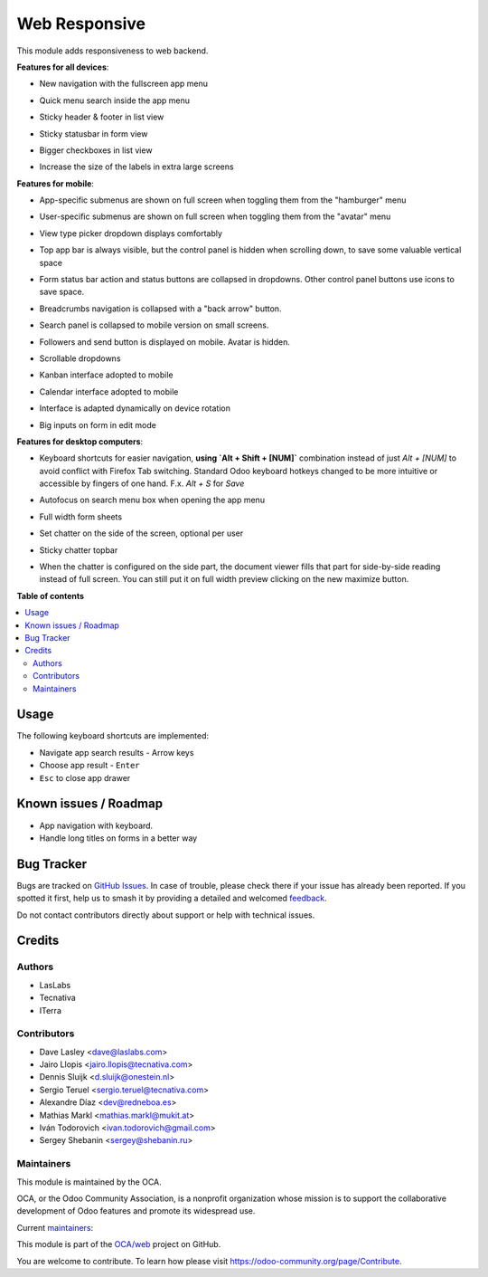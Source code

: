 ==============
Web Responsive
==============

.. 
   !!!!!!!!!!!!!!!!!!!!!!!!!!!!!!!!!!!!!!!!!!!!!!!!!!!!
   !! This file is generated by oca-gen-addon-readme !!
   !! changes will be overwritten.                   !!
   !!!!!!!!!!!!!!!!!!!!!!!!!!!!!!!!!!!!!!!!!!!!!!!!!!!!
   !! source digest: sha256:e35aae801ffde408fd73aa0e1c786c289aad930371f4070439c10e5fccb8097a
   !!!!!!!!!!!!!!!!!!!!!!!!!!!!!!!!!!!!!!!!!!!!!!!!!!!!

.. |badge1| image:: https://img.shields.io/badge/maturity-Production%2FStable-green.png
    :target: https://odoo-community.org/page/development-status
    :alt: Production/Stable
.. |badge2| image:: https://img.shields.io/badge/licence-LGPL--3-blue.png
    :target: http://www.gnu.org/licenses/lgpl-3.0-standalone.html
    :alt: License: LGPL-3
.. |badge3| image:: https://img.shields.io/badge/github-OCA%2Fweb-lightgray.png?logo=github
    :target: https://github.com/OCA/web/tree/15.0/web_responsive
    :alt: OCA/web
.. |badge4| image:: https://img.shields.io/badge/weblate-Translate%20me-F47D42.png
    :target: https://translation.odoo-community.org/projects/web-15-0/web-15-0-web_responsive
    :alt: Translate me on Weblate
.. |badge5| image:: https://img.shields.io/badge/runboat-Try%20me-875A7B.png
    :target: https://runboat.odoo-community.org/builds?repo=OCA/web&target_branch=15.0
    :alt: Try me on Runboat

|badge1| |badge2| |badge3| |badge4| |badge5|

This module adds responsiveness to web backend.

**Features for all devices**:

* New navigation with the fullscreen app menu

  .. image:: https://raw.githubusercontent.com/OCA/web/15.0/web_responsive/static/img/appmenu.gif

* Quick menu search inside the app menu

  .. image:: https://raw.githubusercontent.com/OCA/web/15.0/web_responsive/static/img/appsearch.gif

* Sticky header & footer in list view

  .. image:: https://raw.githubusercontent.com/OCA/web/15.0/web_responsive/static/img/listview.gif

* Sticky statusbar in form view

  .. image:: https://raw.githubusercontent.com/OCA/web/15.0/web_responsive/static/img/formview.gif

* Bigger checkboxes in list view

  .. image:: https://raw.githubusercontent.com/OCA/web/15.0/web_responsive/static/img/listview.gif

* Increase the size of the labels in extra large screens

  .. image:: https://raw.githubusercontent.com/OCA/web/15.0/web_responsive/static/img/label_size_small.png

  .. image:: https://raw.githubusercontent.com/OCA/web/15.0/web_responsive/static/img/label_size_large.png

**Features for mobile**:

* App-specific submenus are shown on full screen when toggling them from the
  "hamburger" menu

  .. image:: https://raw.githubusercontent.com/OCA/web/15.0/web_responsive/static/img/hamburger.gif

* User-specific submenus are shown on full screen when toggling them from the
  "avatar" menu

  .. image:: https://raw.githubusercontent.com/OCA/web/15.0/web_responsive/static/img/usermenu.gif

* View type picker dropdown displays comfortably

  .. image:: https://raw.githubusercontent.com/OCA/web/15.0/web_responsive/static/img/viewtype.gif

* Top app bar is always visible, but the control panel is hidden when
  scrolling down, to save some valuable vertical space

  .. image:: https://raw.githubusercontent.com/OCA/web/15.0/web_responsive/static/img/navbar.gif

* Form status bar action and status buttons are collapsed in dropdowns.
  Other control panel buttons use icons to save space.

  .. image:: https://raw.githubusercontent.com/OCA/web/15.0/web_responsive/static/img/form_buttons.gif

* Breadcrumbs navigation is collapsed with a "back arrow" button.

  .. image:: https://raw.githubusercontent.com/OCA/web/15.0/web_responsive/static/img/breadcrumbs.gif

* Search panel is collapsed to mobile version on small screens.

  .. image:: https://raw.githubusercontent.com/OCA/web/15.0/web_responsive/static/img/search_panel.gif

* Followers and send button is displayed on mobile. Avatar is hidden.

  .. image:: https://raw.githubusercontent.com/OCA/web/15.0/web_responsive/static/img/chatter.gif

* Scrollable dropdowns

  .. image:: https://raw.githubusercontent.com/OCA/web/15.0/web_responsive/static/img/dropdown_scroll.gif

* Kanban interface adopted to mobile

  .. image:: https://raw.githubusercontent.com/OCA/web/15.0/web_responsive/static/img/kanban.gif

* Calendar interface adopted to mobile

  .. image:: https://raw.githubusercontent.com/OCA/web/15.0/web_responsive/static/img/calendar.gif

* Interface is adapted dynamically on device rotation

  .. image:: https://raw.githubusercontent.com/OCA/web/15.0/web_responsive/static/img/device_rotation.gif

* Big inputs on form in edit mode

**Features for desktop computers**:

* Keyboard shortcuts for easier navigation,
  **using `Alt + Shift + [NUM]`** combination instead of
  just `Alt + [NUM]` to avoid conflict with Firefox Tab switching.
  Standard Odoo keyboard hotkeys changed to be more intuitive or
  accessible by fingers of one hand.
  F.x. `Alt + S` for `Save`

  .. image:: https://raw.githubusercontent.com/OCA/web/15.0/web_responsive/static/img/shortcuts.gif

* Autofocus on search menu box when opening the app menu

  .. image:: https://raw.githubusercontent.com/OCA/web/15.0/web_responsive/static/img/appsearch.gif

* Full width form sheets

  .. image:: https://raw.githubusercontent.com/OCA/web/15.0/web_responsive/static/img/formview.gif

* Set chatter on the side of the screen, optional per user

  .. image:: https://raw.githubusercontent.com/OCA/web/15.0/web_responsive/static/img/chatter_sided.gif

* Sticky chatter topbar

  .. image:: https://raw.githubusercontent.com/OCA/web/15.0/web_responsive/static/img/chatter_topbar.gif

* When the chatter is configured on the side part, the document viewer fills that
  part for side-by-side reading instead of full screen. You can still put it on full
  width preview clicking on the new maximize button.

  .. image:: https://raw.githubusercontent.com/OCA/web/15.0/web_responsive/static/img/document_viewer.gif

**Table of contents**

.. contents::
   :local:

Usage
=====

The following keyboard shortcuts are implemented:

* Navigate app search results - Arrow keys
* Choose app result - ``Enter``
* ``Esc`` to close app drawer

Known issues / Roadmap
======================

* App navigation with keyboard.
* Handle long titles on forms in a better way

Bug Tracker
===========

Bugs are tracked on `GitHub Issues <https://github.com/OCA/web/issues>`_.
In case of trouble, please check there if your issue has already been reported.
If you spotted it first, help us to smash it by providing a detailed and welcomed
`feedback <https://github.com/OCA/web/issues/new?body=module:%20web_responsive%0Aversion:%2015.0%0A%0A**Steps%20to%20reproduce**%0A-%20...%0A%0A**Current%20behavior**%0A%0A**Expected%20behavior**>`_.

Do not contact contributors directly about support or help with technical issues.

Credits
=======

Authors
~~~~~~~

* LasLabs
* Tecnativa
* ITerra

Contributors
~~~~~~~~~~~~

* Dave Lasley <dave@laslabs.com>
* Jairo Llopis <jairo.llopis@tecnativa.com>
* Dennis Sluijk <d.sluijk@onestein.nl>
* Sergio Teruel <sergio.teruel@tecnativa.com>
* Alexandre Díaz <dev@redneboa.es>
* Mathias Markl <mathias.markl@mukit.at>
* Iván Todorovich <ivan.todorovich@gmail.com>
* Sergey Shebanin <sergey@shebanin.ru>

Maintainers
~~~~~~~~~~~

This module is maintained by the OCA.

.. image:: https://odoo-community.org/logo.png
   :alt: Odoo Community Association
   :target: https://odoo-community.org

OCA, or the Odoo Community Association, is a nonprofit organization whose
mission is to support the collaborative development of Odoo features and
promote its widespread use.

.. |maintainer-Yajo| image:: https://github.com/Yajo.png?size=40px
    :target: https://github.com/Yajo
    :alt: Yajo
.. |maintainer-Tardo| image:: https://github.com/Tardo.png?size=40px
    :target: https://github.com/Tardo
    :alt: Tardo
.. |maintainer-SplashS| image:: https://github.com/SplashS.png?size=40px
    :target: https://github.com/SplashS
    :alt: SplashS

Current `maintainers <https://odoo-community.org/page/maintainer-role>`__:

|maintainer-Yajo| |maintainer-Tardo| |maintainer-SplashS| 

This module is part of the `OCA/web <https://github.com/OCA/web/tree/15.0/web_responsive>`_ project on GitHub.

You are welcome to contribute. To learn how please visit https://odoo-community.org/page/Contribute.
